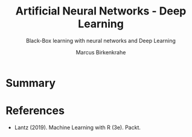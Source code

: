 #+TITLE: Artificial Neural Networks - Deep Learning
#+AUTHOR: Marcus Birkenkrahe
#+SUBTITLE: Black-Box learning with neural networks and Deep Learning
#+STARTUP: overview hideblocks indent inlineimages
#+OPTIONS: toc:nil num:nil ^:nil
#+PROPERTY: header-args:R :session *R* :results output :exports both :noweb yes
:REVEAL_PROPERTIES:
#+REVEAL_ROOT: https://cdn.jsdelivr.net/npm/reveal.js
#+REVEAL_REVEAL_JS_VERSION: 4
#+REVEAL_INIT_OPTIONS: transition: 'cube'
#+REVEAL_THEME: black
:END:
* Summary

* References

- Lantz (2019). Machine Learning with R (3e). Packt.

